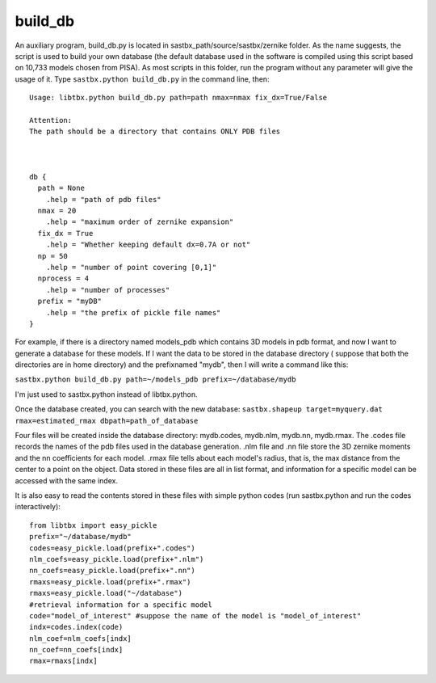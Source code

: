 ===================
build_db
===================

An auxiliary program, build_db.py is located in sastbx_path/source/sastbx/zernike folder. As the name suggests, the script is used to build your own database (the default database used in the software is compiled using this script based on 10,733 models chosen from PISA). As most scripts in this folder, run the program without any parameter will give the usage of it. Type ``sastbx.python build_db.py`` in the command line, then:

::


  Usage: libtbx.python build_db.py path=path nmax=nmax fix_dx=True/False

  Attention: 
  The path should be a directory that contains ONLY PDB files



  db {
    path = None
      .help = "path of pdb files"
    nmax = 20
      .help = "maximum order of zernike expansion"
    fix_dx = True
      .help = "Whether keeping default dx=0.7A or not"
    np = 50
      .help = "number of point covering [0,1]"
    nprocess = 4
      .help = "number of processes"
    prefix = "myDB"
      .help = "the prefix of pickle file names"
  }

For example, if there is a directory named models_pdb which contains 3D models in pdb format, and now I want to generate a database for these models. If I want the data to be stored in the database directory ( suppose that both the directories are in home directory) and the prefixnamed "mydb", then I will write a command like this:

``sastbx.python build_db.py path=~/models_pdb prefix=~/database/mydb``

I'm just used to sastbx.python instead of libtbx.python.

Once the database created, you can search with the new database:
``sastbx.shapeup target=myquery.dat rmax=estimated_rmax dbpath=path_of_database``

Four files will be created inside the database directory: mydb.codes, mydb.nlm, mydb.nn, mydb.rmax. The .codes file records the names of the pdb files used in the database generation. .nlm file and .nn file store the 3D zernike moments and the nn coefficients for each model. .rmax file tells about each model's radius, that is, the max distance from the center to a point on the object. Data stored in these files are all in list format, and information for a specific model can be accessed with the same index.

It is also easy to read the contents stored in these files with simple python codes (run sastbx.python and run the codes interactively):

::

  from libtbx import easy_pickle
  prefix="~/database/mydb"
  codes=easy_pickle.load(prefix+".codes")
  nlm_coefs=easy_pickle.load(prefix+".nlm")
  nn_coefs=easy_pickle.load(prefix+".nn")
  rmaxs=easy_pickle.load(prefix+".rmax")
  rmaxs=easy_pickle.load("~/database")
  #retrieval information for a specific model
  code="model_of_interest" #suppose the name of the model is "model_of_interest"
  indx=codes.index(code)
  nlm_coef=nlm_coefs[indx]
  nn_coef=nn_coefs[indx]
  rmax=rmaxs[indx]
